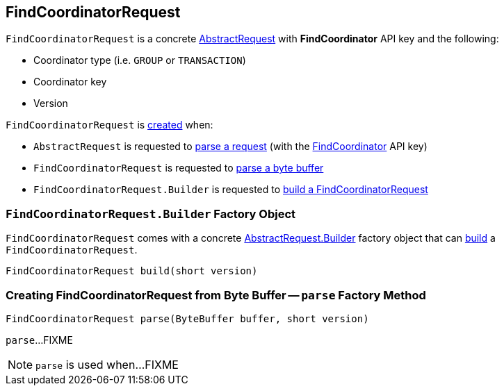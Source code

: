 == [[FindCoordinatorRequest]] FindCoordinatorRequest

[[FIND_COORDINATOR]]
[[creating-instance]]
`FindCoordinatorRequest` is a concrete <<kafka-common-requests-AbstractRequest.adoc#, AbstractRequest>> with *FindCoordinator* API key and the following:

* [[coordinatorType]] Coordinator type (i.e. `GROUP` or `TRANSACTION`)
* [[coordinatorKey]] Coordinator key
* [[version]] Version

`FindCoordinatorRequest` is <<creating-instance, created>> when:

* `AbstractRequest` is requested to <<kafka-common-requests-AbstractRequest.adoc#parseRequest, parse a request>> (with the <<FIND_COORDINATOR, FindCoordinator>> API key)

* `FindCoordinatorRequest` is requested to <<parse, parse a byte buffer>>

* `FindCoordinatorRequest.Builder` is requested to <<build, build a FindCoordinatorRequest>>

=== [[FindCoordinatorRequest.Builder]][[Builder]][[build]] `FindCoordinatorRequest.Builder` Factory Object

`FindCoordinatorRequest` comes with a concrete <<kafka-common-requests-AbstractRequest.adoc#Builder, AbstractRequest.Builder>> factory object that can <<kafka-common-requests-AbstractRequest.adoc#build, build>> a `FindCoordinatorRequest`.

[source, java]
----
FindCoordinatorRequest build(short version)
----

=== [[parse]] Creating FindCoordinatorRequest from Byte Buffer -- `parse` Factory Method

[source, java]
----
FindCoordinatorRequest parse(ByteBuffer buffer, short version)
----

`parse`...FIXME

NOTE: `parse` is used when...FIXME
